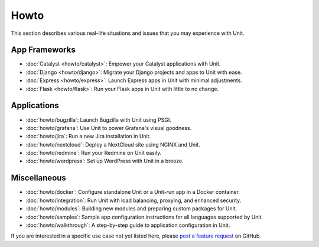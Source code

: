 #####
Howto
#####

This section describes various real-life situations and issues that you may
experience with Unit.

**************
App Frameworks
**************

- :doc:`Catalyst <howto/catalyst>`: Empower your Catalyst applications with
  Unit.

- :doc:`Django <howto/django>`: Migrate your Django projects and apps to Unit
  with ease.

- :doc:`Express <howto/express>`: Launch Express apps in Unit with minimal
  adjustments.

- :doc:`Flask <howto/flask>`: Run your Flask apps in Unit with little to no
  change.

************
Applications
************

- :doc:`howto/bugzilla`: Launch Bugzilla with Unit using PSGI.

- :doc:`howto/grafana`: Use Unit to power Grafana's visual goodness.

- :doc:`howto/jira`: Run a new Jira installation in Unit.

- :doc:`howto/nextcloud`: Deploy a NextCloud site using NGINX and Unit.

- :doc:`howto/redmine`: Run your Redmine on Unit easily.

- :doc:`howto/wordpress`: Set up WordPress with Unit in a breeze.

*************
Miscellaneous
*************

- :doc:`howto/docker`: Configure standalone Unit or a Unit-run app in a Docker
  container.

- :doc:`howto/integration`: Run Unit with load balancing, proxying, and
  enhanced security.

- :doc:`howto/modules`: Building new modules and preparing custom packages for
  Unit.

- :doc:`howto/samples`: Sample app configuration instructions for all languages
  supported by Unit.

- :doc:`howto/walkthrough`: A step-by-step guide to application configuration
  in Unit.

If you are interested in a specific use case not yet listed here, please `post
a feature request <https://github.com/nginx/unit-docs/issues>`_ on GitHub.
